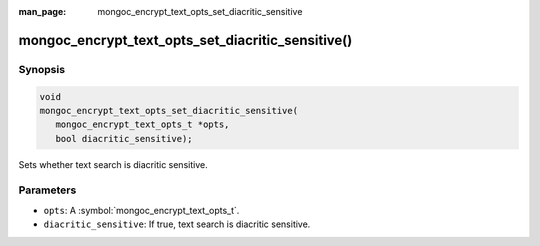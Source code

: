 :man_page: mongoc_encrypt_text_opts_set_diacritic_sensitive

mongoc_encrypt_text_opts_set_diacritic_sensitive()
==================================================

Synopsis
--------

.. code-block:: c

   void
   mongoc_encrypt_text_opts_set_diacritic_sensitive(
      mongoc_encrypt_text_opts_t *opts,
      bool diacritic_sensitive);

.. versionadded:: 2.2.0

Sets whether text search is diacritic sensitive.

Parameters
----------

* ``opts``: A :symbol:`mongoc_encrypt_text_opts_t`.
* ``diacritic_sensitive``: If true, text search is diacritic sensitive.

.. seealso::
   | :symbol:`mongoc_encrypt_text_opts_t`
